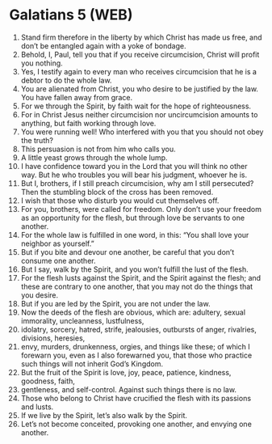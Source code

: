 * Galatians 5 (WEB)
:PROPERTIES:
:ID: WEB/48-GAL05
:END:

1. Stand firm therefore in the liberty by which Christ has made us free, and don’t be entangled again with a yoke of bondage.
2. Behold, I, Paul, tell you that if you receive circumcision, Christ will profit you nothing.
3. Yes, I testify again to every man who receives circumcision that he is a debtor to do the whole law.
4. You are alienated from Christ, you who desire to be justified by the law. You have fallen away from grace.
5. For we through the Spirit, by faith wait for the hope of righteousness.
6. For in Christ Jesus neither circumcision nor uncircumcision amounts to anything, but faith working through love.
7. You were running well! Who interfered with you that you should not obey the truth?
8. This persuasion is not from him who calls you.
9. A little yeast grows through the whole lump.
10. I have confidence toward you in the Lord that you will think no other way. But he who troubles you will bear his judgment, whoever he is.
11. But I, brothers, if I still preach circumcision, why am I still persecuted? Then the stumbling block of the cross has been removed.
12. I wish that those who disturb you would cut themselves off.
13. For you, brothers, were called for freedom. Only don’t use your freedom as an opportunity for the flesh, but through love be servants to one another.
14. For the whole law is fulfilled in one word, in this: “You shall love your neighbor as yourself.”
15. But if you bite and devour one another, be careful that you don’t consume one another.
16. But I say, walk by the Spirit, and you won’t fulfill the lust of the flesh.
17. For the flesh lusts against the Spirit, and the Spirit against the flesh; and these are contrary to one another, that you may not do the things that you desire.
18. But if you are led by the Spirit, you are not under the law.
19. Now the deeds of the flesh are obvious, which are: adultery, sexual immorality, uncleanness, lustfulness,
20. idolatry, sorcery, hatred, strife, jealousies, outbursts of anger, rivalries, divisions, heresies,
21. envy, murders, drunkenness, orgies, and things like these; of which I forewarn you, even as I also forewarned you, that those who practice such things will not inherit God’s Kingdom.
22. But the fruit of the Spirit is love, joy, peace, patience, kindness, goodness, faith,
23. gentleness, and self-control. Against such things there is no law.
24. Those who belong to Christ have crucified the flesh with its passions and lusts.
25. If we live by the Spirit, let’s also walk by the Spirit.
26. Let’s not become conceited, provoking one another, and envying one another.
